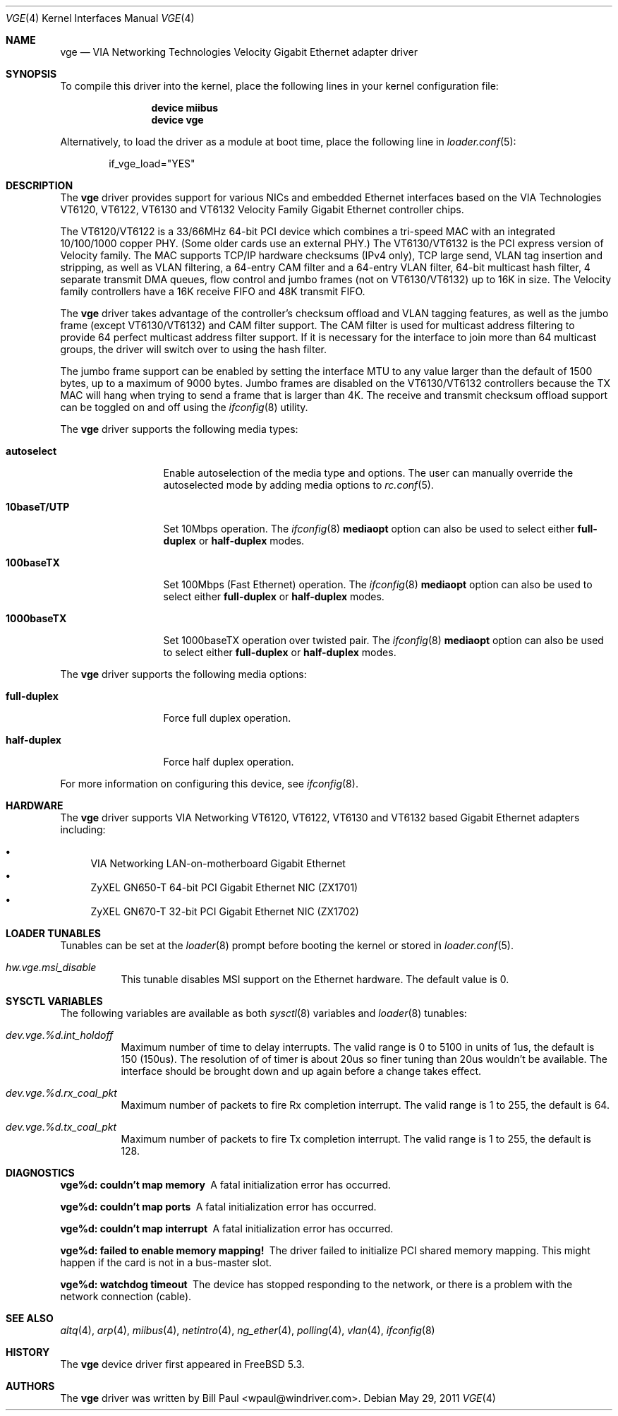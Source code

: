 .\" Copyright (c) 2004
.\"	Bill Paul <wpaul@windriver.com>. All rights reserved.
.\"
.\" Redistribution and use in source and binary forms, with or without
.\" modification, are permitted provided that the following conditions
.\" are met:
.\" 1. Redistributions of source code must retain the above copyright
.\"    notice, this list of conditions and the following disclaimer.
.\" 2. Redistributions in binary form must reproduce the above copyright
.\"    notice, this list of conditions and the following disclaimer in the
.\"    documentation and/or other materials provided with the distribution.
.\" 3. All advertising materials mentioning features or use of this software
.\"    must display the following acknowledgement:
.\"	This product includes software developed by Bill Paul.
.\" 4. Neither the name of the author nor the names of any co-contributors
.\"    may be used to endorse or promote products derived from this software
.\"   without specific prior written permission.
.\"
.\" THIS SOFTWARE IS PROVIDED BY Bill Paul AND CONTRIBUTORS ``AS IS'' AND
.\" ANY EXPRESS OR IMPLIED WARRANTIES, INCLUDING, BUT NOT LIMITED TO, THE
.\" IMPLIED WARRANTIES OF MERCHANTABILITY AND FITNESS FOR A PARTICULAR PURPOSE
.\" ARE DISCLAIMED.  IN NO EVENT SHALL Bill Paul OR THE VOICES IN HIS HEAD
.\" BE LIABLE FOR ANY DIRECT, INDIRECT, INCIDENTAL, SPECIAL, EXEMPLARY, OR
.\" CONSEQUENTIAL DAMAGES (INCLUDING, BUT NOT LIMITED TO, PROCUREMENT OF
.\" SUBSTITUTE GOODS OR SERVICES; LOSS OF USE, DATA, OR PROFITS; OR BUSINESS
.\" INTERRUPTION) HOWEVER CAUSED AND ON ANY THEORY OF LIABILITY, WHETHER IN
.\" CONTRACT, STRICT LIABILITY, OR TORT (INCLUDING NEGLIGENCE OR OTHERWISE)
.\" ARISING IN ANY WAY OUT OF THE USE OF THIS SOFTWARE, EVEN IF ADVISED OF
.\" THE POSSIBILITY OF SUCH DAMAGE.
.\"
.\" $FreeBSD$
.\"
.Dd May 29, 2011
.Dt VGE 4
.Os
.Sh NAME
.Nm vge
.Nd "VIA Networking Technologies Velocity Gigabit Ethernet adapter driver"
.Sh SYNOPSIS
To compile this driver into the kernel,
place the following lines in your
kernel configuration file:
.Bd -ragged -offset indent
.Cd "device miibus"
.Cd "device vge"
.Ed
.Pp
Alternatively, to load the driver as a
module at boot time, place the following line in
.Xr loader.conf 5 :
.Bd -literal -offset indent
if_vge_load="YES"
.Ed
.Sh DESCRIPTION
The
.Nm
driver provides support for various NICs and embedded Ethernet interfaces
based on the VIA Technologies VT6120, VT6122, VT6130 and VT6132 Velocity
Family Gigabit Ethernet controller chips.
.Pp
The VT6120/VT6122 is a 33/66MHz 64-bit PCI device which combines a tri-speed
MAC with an integrated 10/100/1000 copper PHY.
(Some older cards use an external PHY.)
The VT6130/VT6132 is the PCI express version of Velocity family.
The MAC supports TCP/IP hardware
checksums (IPv4 only), TCP large send, VLAN tag insertion and stripping,
as well as VLAN filtering, a 64-entry CAM filter and a 64-entry VLAN filter,
64-bit multicast hash filter, 4 separate transmit DMA queues, flow control
and jumbo frames (not on VT6130/VT6132) up to 16K in size.
The Velocity family controllers have a 16K receive FIFO and 48K transmit FIFO.
.Pp
The
.Nm
driver takes advantage of the controller's checksum offload and VLAN
tagging features, as well as the jumbo frame (except VT6130/VT6132) and CAM
filter support.
The CAM filter is used for multicast address filtering to provide
64 perfect multicast address filter support.
If it is necessary for the interface to join more than 64 multicast
groups, the driver will switch over to using the hash filter.
.Pp
The jumbo frame support can be enabled by setting the interface MTU
to any value larger than the default of 1500 bytes, up to a maximum
of 9000 bytes.
Jumbo frames are disabled on the VT6130/VT6132 controllers because the TX
MAC will hang when trying to send a frame that is larger than 4K.
The receive and transmit checksum offload support
can be toggled on and off using the
.Xr ifconfig 8
utility.
.Pp
The
.Nm
driver supports the following media types:
.Bl -tag -width ".Cm 10baseT/UTP"
.It Cm autoselect
Enable autoselection of the media type and options.
The user can manually override
the autoselected mode by adding media options to
.Xr rc.conf 5 .
.It Cm 10baseT/UTP
Set 10Mbps operation.
The
.Xr ifconfig 8
.Cm mediaopt
option can also be used to select either
.Cm full-duplex
or
.Cm half-duplex
modes.
.It Cm 100baseTX
Set 100Mbps (Fast Ethernet) operation.
The
.Xr ifconfig 8
.Cm mediaopt
option can also be used to select either
.Cm full-duplex
or
.Cm half-duplex
modes.
.It Cm 1000baseTX
Set 1000baseTX operation over twisted pair.
The
.Xr ifconfig 8
.Cm mediaopt
option can also be used to select either
.Cm full-duplex
or
.Cm half-duplex
modes.
.El
.Pp
The
.Nm
driver supports the following media options:
.Bl -tag -width ".Cm full-duplex"
.It Cm full-duplex
Force full duplex operation.
.It Cm half-duplex
Force half duplex operation.
.El
.Pp
For more information on configuring this device, see
.Xr ifconfig 8 .
.Sh HARDWARE
The
.Nm
driver supports VIA Networking VT6120, VT6122, VT6130 and VT6132 based
Gigabit Ethernet adapters including:
.Pp
.Bl -bullet -compact
.It
VIA Networking LAN-on-motherboard Gigabit Ethernet
.It
ZyXEL GN650-T 64-bit PCI Gigabit Ethernet NIC (ZX1701)
.It
ZyXEL GN670-T 32-bit PCI Gigabit Ethernet NIC (ZX1702)
.El
.Sh LOADER TUNABLES
Tunables can be set at the
.Xr loader 8
prompt before booting the kernel or stored in
.Xr loader.conf 5 .
.Bl -tag -width "xxxxxx"
.It Va hw.vge.msi_disable
This tunable disables MSI support on the Ethernet hardware.
The default value is 0.
.El
.Sh SYSCTL VARIABLES
The following variables are available as both
.Xr sysctl 8
variables and
.Xr loader 8
tunables:
.Bl -tag -width "xxxxxx"
.It Va dev.vge.%d.int_holdoff
Maximum number of time to delay interrupts.
The valid range is 0 to 5100 in units of 1us, the default is
150 (150us).
The resolution of of timer is about 20us so finer tuning than
20us wouldn't be available.
The interface should be brought down and up again before a change
takes effect.
.It Va dev.vge.%d.rx_coal_pkt
Maximum number of packets to fire Rx completion interrupt.
The valid range is 1 to 255, the default is 64.
.It Va dev.vge.%d.tx_coal_pkt
Maximum number of packets to fire Tx completion interrupt.
The valid range is 1 to 255, the default is 128.
.El
.Sh DIAGNOSTICS
.Bl -diag
.It "vge%d: couldn't map memory"
A fatal initialization error has occurred.
.It "vge%d: couldn't map ports"
A fatal initialization error has occurred.
.It "vge%d: couldn't map interrupt"
A fatal initialization error has occurred.
.It "vge%d: failed to enable memory mapping!"
The driver failed to initialize PCI shared memory mapping.
This might
happen if the card is not in a bus-master slot.
.It "vge%d: watchdog timeout"
The device has stopped responding to the network, or there is a problem with
the network connection (cable).
.El
.Sh SEE ALSO
.Xr altq 4 ,
.Xr arp 4 ,
.Xr miibus 4 ,
.Xr netintro 4 ,
.Xr ng_ether 4 ,
.Xr polling 4 ,
.Xr vlan 4 ,
.Xr ifconfig 8
.Sh HISTORY
The
.Nm
device driver first appeared in
.Fx 5.3 .
.Sh AUTHORS
The
.Nm
driver was written by
.An Bill Paul Aq wpaul@windriver.com .
